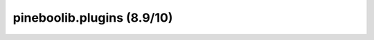 pineboolib.plugins (8.9/10)
===================================

.. raw:: html
   :file: static/pylint_plugins.html
